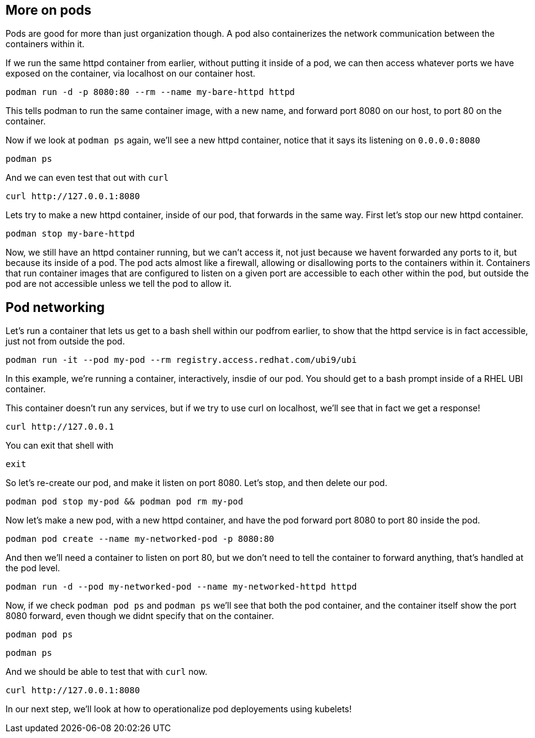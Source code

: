 == More on pods

Pods are good for more than just organization though. A pod also
containerizes the network communication between the containers within
it.

If we run the same httpd container from earlier, without putting it
inside of a pod, we can then access whatever ports we have exposed on
the container, via localhost on our container host.

[source,bash,run]
----
podman run -d -p 8080:80 --rm --name my-bare-httpd httpd
----

This tells podman to run the same container image, with a new name, and
forward port 8080 on our host, to port 80 on the container.

Now if we look at `+podman ps+` again, we’ll see a new httpd container,
notice that it says its listening on `+0.0.0.0:8080+`

[source,bash,run]
----
podman ps
----

And we can even test that out with `+curl+`

[source,bash,run]
----
curl http://127.0.0.1:8080
----

Lets try to make a new httpd container, inside of our pod, that forwards
in the same way. First let’s stop our new httpd container.

[source,bash,run]
----
podman stop my-bare-httpd
----

Now, we still have an httpd container running, but we can’t access it,
not just because we havent forwarded any ports to it, but because its
inside of a pod. The pod acts almost like a firewall, allowing or
disallowing ports to the containers within it. Containers that run
container images that are configured to listen on a given port are
accessible to each other within the pod, but outside the pod are not
accessible unless we tell the pod to allow it.

== Pod networking

Let’s run a container that lets us get to a bash shell within our
podfrom earlier, to show that the httpd service is in fact accessible,
just not from outside the pod.

[source,bash,run]
----
podman run -it --pod my-pod --rm registry.access.redhat.com/ubi9/ubi
----

In this example, we’re running a container, interactively, insdie of our
pod. You should get to a bash prompt inside of a RHEL UBI container.

This container doesn’t run any services, but if we try to use curl on
localhost, we’ll see that in fact we get a response!

[source,bash,run]
----
curl http://127.0.0.1
----

You can exit that shell with

[source,bash,run]
----
exit
----

So let’s re-create our pod, and make it listen on port 8080. Let’s stop,
and then delete our pod.

[source,bash,run]
----
podman pod stop my-pod && podman pod rm my-pod
----

Now let’s make a new pod, with a new httpd container, and have the pod
forward port 8080 to port 80 inside the pod.

[source,bash,run]
----
podman pod create --name my-networked-pod -p 8080:80
----

And then we’ll need a container to listen on port 80, but we don’t need
to tell the container to forward anything, that’s handled at the pod
level.

[source,bash,run]
----
podman run -d --pod my-networked-pod --name my-networked-httpd httpd
----

Now, if we check `+podman pod ps+` and `+podman ps+` we’ll see that both
the pod container, and the container itself show the port 8080 forward,
even though we didnt specify that on the container.

[source,bash,run]
----
podman pod ps
----

[source,bash,run]
----
podman ps
----

And we should be able to test that with `+curl+` now.

[source,bash,run]
----
curl http://127.0.0.1:8080
----

In our next step, we’ll look at how to operationalize pod deployements
using kubelets!
